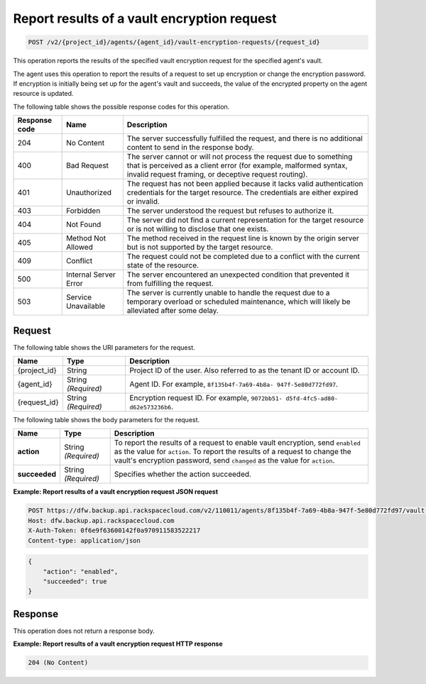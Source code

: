 
.. _post-report-results-of-a-vault-encryption-request:

Report results of a vault encryption request
^^^^^^^^^^^^^^^^^^^^^^^^^^^^^^^^^^^^^^^^^^^^^^^^^^^^^^^^^^^^^^^^^^^^^^^^^^^^^^^^

.. code::

    POST /v2/{project_id}/agents/{agent_id}/vault-encryption-requests/{request_id}

This operation reports the results of the specified vault encryption request for the specified agent's vault.

The agent uses this operation to report the results of a request to set up encryption or change the encryption password. If encryption is initially being set up for the agent's vault and succeeds, the value of the encrypted property on the agent resource is updated.



The following table shows the possible response codes for this operation.


+---------------+-----------------+-----------------------------------------------------------+
|Response code  |Name             |Description                                                |
+===============+=================+===========================================================+
|204            | No Content      | The server successfully fulfilled the request, and there  |
|               |                 | is no additional content to send in the response body.    |
+---------------+-----------------+-----------------------------------------------------------+
|400            | Bad Request     | The server cannot or will not process the request         |
|               |                 | due to something that is perceived as a client error      |
|               |                 | (for example, malformed syntax, invalid request framing,  |
|               |                 | or deceptive request routing).                            |
+---------------+-----------------+-----------------------------------------------------------+
|401            | Unauthorized    | The request has not been applied because it lacks         |
|               |                 | valid authentication credentials for the target           |
|               |                 | resource. The credentials are either expired or invalid.  |
+---------------+-----------------+-----------------------------------------------------------+
|403            | Forbidden       | The server understood the request but refuses             |
|               |                 | to authorize it.                                          |
+---------------+-----------------+-----------------------------------------------------------+
|404            | Not Found       | The server did not find a current representation          |
|               |                 | for the target resource or is not willing to              |
|               |                 | disclose that one exists.                                 |
+---------------+-----------------+-----------------------------------------------------------+
|405            | Method Not      | The method received in the request line is                |
|               | Allowed         | known by the origin server but is not supported by        |
|               |                 | the target resource.                                      |
+---------------+-----------------+-----------------------------------------------------------+
|409            | Conflict        | The request could not be completed due to a conflict with |
|               |                 | the current state of the resource.                        |
+---------------+-----------------+-----------------------------------------------------------+
|500            | Internal Server | The server encountered an unexpected condition            |
|               | Error           | that prevented it from fulfilling the request.            |
+---------------+-----------------+-----------------------------------------------------------+
|503            | Service         | The server is currently unable to handle the request      |
|               | Unavailable     | due to a temporary overload or scheduled maintenance,     |
|               |                 | which will likely be alleviated after some delay.         |
+---------------+-----------------+-----------------------------------------------------------+



Request
""""""""""""""""




The following table shows the URI parameters for the request.

+--------------------------+-------------------------+-------------------------+
|Name                      |Type                     |Description              |
+==========================+=========================+=========================+
|{project_id}              |String                   |Project ID of the user.  |
|                          |                         |Also referred to as the  |
|                          |                         |tenant ID or account ID. |
+--------------------------+-------------------------+-------------------------+
|{agent_id}                |String *(Required)*      |Agent ID. For example,   |
|                          |                         |``8f135b4f-7a69-4b8a-    |
|                          |                         |947f-5e80d772fd97``.     |
+--------------------------+-------------------------+-------------------------+
|{request_id}              |String *(Required)*      |Encryption request ID.   |
|                          |                         |For example, ``9072bb51- |
|                          |                         |d5fd-4fc5-ad80-          |
|                          |                         |d62e573236b6``.          |
+--------------------------+-------------------------+-------------------------+





The following table shows the body parameters for the request.

+--------------------------+-------------------------+-------------------------+
|Name                      |Type                     |Description              |
+==========================+=========================+=========================+
|\ **action**              |String *(Required)*      |To report the results of |
|                          |                         |a request to enable      |
|                          |                         |vault encryption, send   |
|                          |                         |``enabled`` as the value |
|                          |                         |for ``action``. To       |
|                          |                         |report the results of a  |
|                          |                         |request to change the    |
|                          |                         |vault's encryption       |
|                          |                         |password, send           |
|                          |                         |``changed`` as the value |
|                          |                         |for ``action``.          |
+--------------------------+-------------------------+-------------------------+
|\ **succeeded**           |String *(Required)*      |Specifies whether the    |
|                          |                         |action succeeded.        |
+--------------------------+-------------------------+-------------------------+





**Example: Report results of a vault encryption request JSON request**


.. code::

   POST https://dfw.backup.api.rackspacecloud.com/v2/110011/agents/8f135b4f-7a69-4b8a-947f-5e80d772fd97/vault-encryption-requests/9072bb51-d5fd-4fc5-ad80-d62e573236b6 HTTP/1.1
   Host: dfw.backup.api.rackspacecloud.com
   X-Auth-Token: 0f6e9f63600142f0a970911583522217
   Content-type: application/json


.. code::

   {
       "action": "enabled",
       "succeeded": true
   }





Response
""""""""""""""""




This operation does not return a response body.





**Example: Report results of a vault encryption request HTTP response**


.. code::

   204 (No Content)
